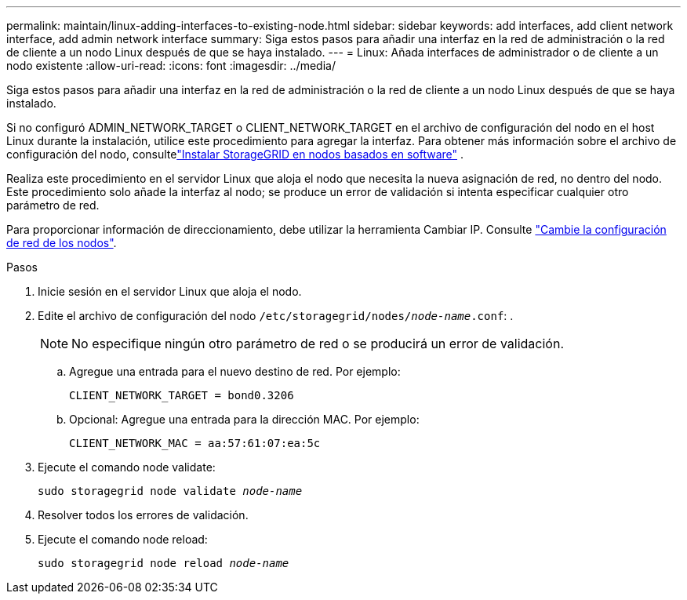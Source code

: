 ---
permalink: maintain/linux-adding-interfaces-to-existing-node.html 
sidebar: sidebar 
keywords: add interfaces, add client network interface, add admin network interface 
summary: Siga estos pasos para añadir una interfaz en la red de administración o la red de cliente a un nodo Linux después de que se haya instalado. 
---
= Linux: Añada interfaces de administrador o de cliente a un nodo existente
:allow-uri-read: 
:icons: font
:imagesdir: ../media/


[role="lead"]
Siga estos pasos para añadir una interfaz en la red de administración o la red de cliente a un nodo Linux después de que se haya instalado.

Si no configuró ADMIN_NETWORK_TARGET o CLIENT_NETWORK_TARGET en el archivo de configuración del nodo en el host Linux durante la instalación, utilice este procedimiento para agregar la interfaz.  Para obtener más información sobre el archivo de configuración del nodo, consultelink:../swnodes/index.html["Instalar StorageGRID en nodos basados ​​en software"] .

Realiza este procedimiento en el servidor Linux que aloja el nodo que necesita la nueva asignación de red, no dentro del nodo. Este procedimiento solo añade la interfaz al nodo; se produce un error de validación si intenta especificar cualquier otro parámetro de red.

Para proporcionar información de direccionamiento, debe utilizar la herramienta Cambiar IP. Consulte link:changing-nodes-network-configuration.html["Cambie la configuración de red de los nodos"].

.Pasos
. Inicie sesión en el servidor Linux que aloja el nodo.
. Edite el archivo de configuración del nodo `/etc/storagegrid/nodes/_node-name_.conf`: .
+

NOTE: No especifique ningún otro parámetro de red o se producirá un error de validación.

+
.. Agregue una entrada para el nuevo destino de red. Por ejemplo:
+
`CLIENT_NETWORK_TARGET = bond0.3206`

.. Opcional: Agregue una entrada para la dirección MAC. Por ejemplo:
+
`CLIENT_NETWORK_MAC = aa:57:61:07:ea:5c`



. Ejecute el comando node validate:
+
`sudo storagegrid node validate _node-name_`

. Resolver todos los errores de validación.
. Ejecute el comando node reload:
+
`sudo storagegrid node reload _node-name_`


